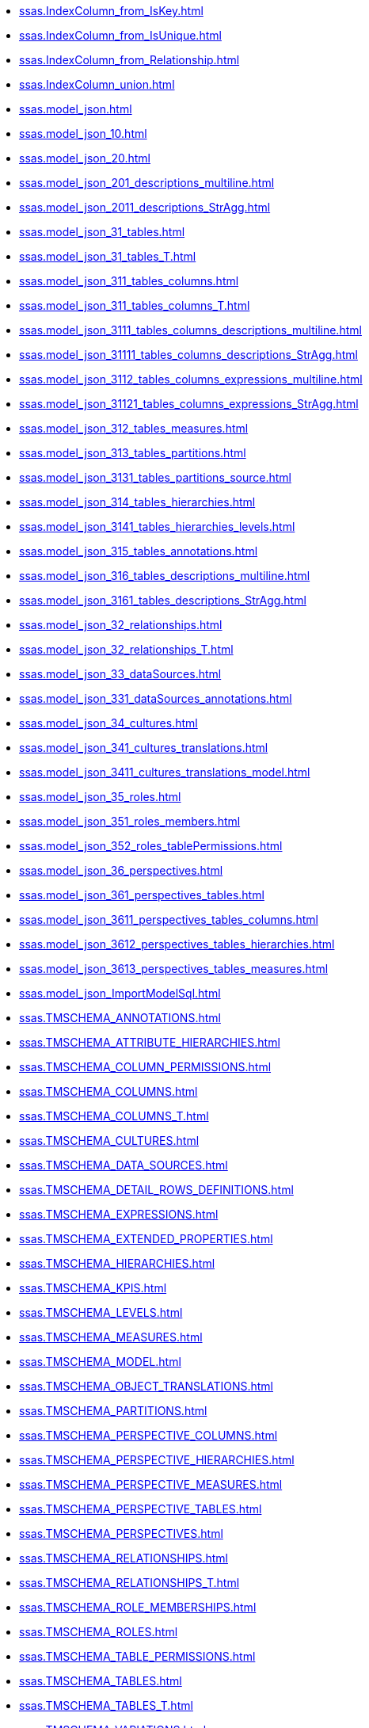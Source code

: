 * xref:ssas.IndexColumn_from_IsKey.adoc[]
* xref:ssas.IndexColumn_from_IsUnique.adoc[]
* xref:ssas.IndexColumn_from_Relationship.adoc[]
* xref:ssas.IndexColumn_union.adoc[]
* xref:ssas.model_json.adoc[]
* xref:ssas.model_json_10.adoc[]
* xref:ssas.model_json_20.adoc[]
* xref:ssas.model_json_201_descriptions_multiline.adoc[]
* xref:ssas.model_json_2011_descriptions_StrAgg.adoc[]
* xref:ssas.model_json_31_tables.adoc[]
* xref:ssas.model_json_31_tables_T.adoc[]
* xref:ssas.model_json_311_tables_columns.adoc[]
* xref:ssas.model_json_311_tables_columns_T.adoc[]
* xref:ssas.model_json_3111_tables_columns_descriptions_multiline.adoc[]
* xref:ssas.model_json_31111_tables_columns_descriptions_StrAgg.adoc[]
* xref:ssas.model_json_3112_tables_columns_expressions_multiline.adoc[]
* xref:ssas.model_json_31121_tables_columns_expressions_StrAgg.adoc[]
* xref:ssas.model_json_312_tables_measures.adoc[]
* xref:ssas.model_json_313_tables_partitions.adoc[]
* xref:ssas.model_json_3131_tables_partitions_source.adoc[]
* xref:ssas.model_json_314_tables_hierarchies.adoc[]
* xref:ssas.model_json_3141_tables_hierarchies_levels.adoc[]
* xref:ssas.model_json_315_tables_annotations.adoc[]
* xref:ssas.model_json_316_tables_descriptions_multiline.adoc[]
* xref:ssas.model_json_3161_tables_descriptions_StrAgg.adoc[]
* xref:ssas.model_json_32_relationships.adoc[]
* xref:ssas.model_json_32_relationships_T.adoc[]
* xref:ssas.model_json_33_dataSources.adoc[]
* xref:ssas.model_json_331_dataSources_annotations.adoc[]
* xref:ssas.model_json_34_cultures.adoc[]
* xref:ssas.model_json_341_cultures_translations.adoc[]
* xref:ssas.model_json_3411_cultures_translations_model.adoc[]
* xref:ssas.model_json_35_roles.adoc[]
* xref:ssas.model_json_351_roles_members.adoc[]
* xref:ssas.model_json_352_roles_tablePermissions.adoc[]
* xref:ssas.model_json_36_perspectives.adoc[]
* xref:ssas.model_json_361_perspectives_tables.adoc[]
* xref:ssas.model_json_3611_perspectives_tables_columns.adoc[]
* xref:ssas.model_json_3612_perspectives_tables_hierarchies.adoc[]
* xref:ssas.model_json_3613_perspectives_tables_measures.adoc[]
* xref:ssas.model_json_ImportModelSql.adoc[]
* xref:ssas.TMSCHEMA_ANNOTATIONS.adoc[]
* xref:ssas.TMSCHEMA_ATTRIBUTE_HIERARCHIES.adoc[]
* xref:ssas.TMSCHEMA_COLUMN_PERMISSIONS.adoc[]
* xref:ssas.TMSCHEMA_COLUMNS.adoc[]
* xref:ssas.TMSCHEMA_COLUMNS_T.adoc[]
* xref:ssas.TMSCHEMA_CULTURES.adoc[]
* xref:ssas.TMSCHEMA_DATA_SOURCES.adoc[]
* xref:ssas.TMSCHEMA_DETAIL_ROWS_DEFINITIONS.adoc[]
* xref:ssas.TMSCHEMA_EXPRESSIONS.adoc[]
* xref:ssas.TMSCHEMA_EXTENDED_PROPERTIES.adoc[]
* xref:ssas.TMSCHEMA_HIERARCHIES.adoc[]
* xref:ssas.TMSCHEMA_KPIS.adoc[]
* xref:ssas.TMSCHEMA_LEVELS.adoc[]
* xref:ssas.TMSCHEMA_MEASURES.adoc[]
* xref:ssas.TMSCHEMA_MODEL.adoc[]
* xref:ssas.TMSCHEMA_OBJECT_TRANSLATIONS.adoc[]
* xref:ssas.TMSCHEMA_PARTITIONS.adoc[]
* xref:ssas.TMSCHEMA_PERSPECTIVE_COLUMNS.adoc[]
* xref:ssas.TMSCHEMA_PERSPECTIVE_HIERARCHIES.adoc[]
* xref:ssas.TMSCHEMA_PERSPECTIVE_MEASURES.adoc[]
* xref:ssas.TMSCHEMA_PERSPECTIVE_TABLES.adoc[]
* xref:ssas.TMSCHEMA_PERSPECTIVES.adoc[]
* xref:ssas.TMSCHEMA_RELATIONSHIPS.adoc[]
* xref:ssas.TMSCHEMA_RELATIONSHIPS_T.adoc[]
* xref:ssas.TMSCHEMA_ROLE_MEMBERSHIPS.adoc[]
* xref:ssas.TMSCHEMA_ROLES.adoc[]
* xref:ssas.TMSCHEMA_TABLE_PERMISSIONS.adoc[]
* xref:ssas.TMSCHEMA_TABLES.adoc[]
* xref:ssas.TMSCHEMA_TABLES_T.adoc[]
* xref:ssas.TMSCHEMA_VARIATIONS.adoc[]
* xref:ssas.usp_PERSIST_model_json_31_tables_T.adoc[]
* xref:ssas.usp_PERSIST_model_json_311_tables_columns_T.adoc[]
* xref:ssas.usp_PERSIST_model_json_32_relationships_T.adoc[]
* xref:ssas.usp_PERSIST_TMSCHEMA_COLUMNS_T.adoc[]
* xref:ssas.usp_PERSIST_TMSCHEMA_RELATIONSHIPS_T.adoc[]
* xref:ssas.usp_PERSIST_TMSCHEMA_TABLES_T.adoc[]
